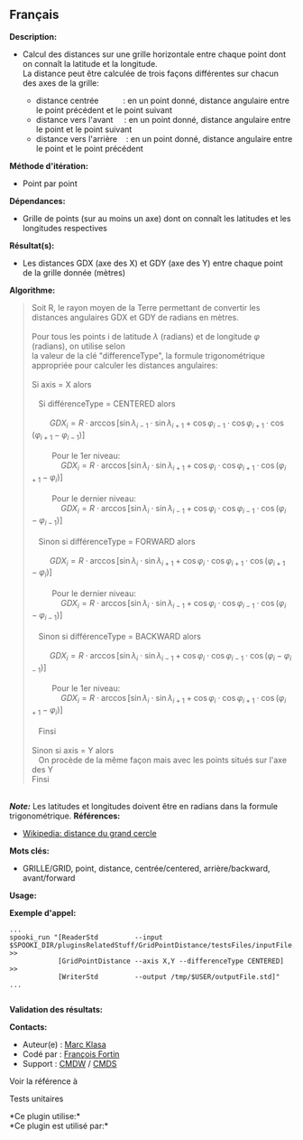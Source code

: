 ** Français















*Description:*

- Calcul des distances sur une grille horizontale entre chaque point
  dont on connaît la latitude et la longitude.\\
  La distance peut être calculée de trois façons différentes sur chacun
  des axes de la grille:

  - distance centrée           : en un point donné, distance angulaire
    entre le point précédent et le point suivant
  - distance vers l'avant     : en un point donné, distance angulaire
    entre le point et le point suivant
  - distance vers l'arrière    : en un point donné, distance angulaire
    entre le point et le point précédent

*Méthode d'itération:*

- Point par point

*Dépendances:*

- Grille de points (sur au moins un axe) dont on connaît les latitudes
  et les longitudes respectives

*Résultat(s):*

- Les distances GDX (axe des X) et GDY (axe des Y) entre chaque point de
  la grille donnée (mètres)

*Algorithme:*

#+begin_quote
  Soit R, le rayon moyen de la Terre permettant de convertir les
  distances angulaires GDX et GDY de radians en mètres.\\
  \\
  Pour tous les points i de latitude \(\lambda\) (radians) et de
  longitude \(\varphi\) (radians), on utilise selon\\
  la valeur de la clé "differenceType", la formule trigonométrique
  appropriée pour calculer les distances angulaires:\\
  \\
  Si axis = X alors\\
  \\
     Si différenceType = CENTERED alors\\
  \\
          \(\mbox{ $GDX_{i} = R \cdot \arccos[\sin \lambda_{i-1} \cdot
  \sin \lambda_{i+1} + \cos \varphi_{i-1} \cdot \cos \varphi_{i+1} \cdot
  \cos (\varphi_{i+1} - \varphi_{i-1})]$}\)\\
  \\
           Pour le 1er niveau:\\
               \(\mbox{ $GDX_{i} = R \cdot \arccos[\sin \lambda_{i}
  \cdot \sin \lambda_{i+1} + \cos \varphi_{i} \cdot \cos \varphi_{i+1}
  \cdot \cos (\varphi_{i+1} - \varphi_{i})]$}\)\\
  \\
           Pour le dernier niveau:\\
               \(\mbox{ $GDX_{i} = R \cdot \arccos[\sin \lambda_{i}
  \cdot \sin \lambda_{i-1} + \cos \varphi_{i} \cdot \cos \varphi_{i-1}
  \cdot \cos (\varphi_{i} - \varphi_{i-1})]$}\)\\
  \\
     Sinon si différenceType = FORWARD alors\\
  \\
          \(\mbox{ $GDX_{i} = R \cdot \arccos[\sin \lambda_{i} \cdot
  \sin \lambda_{i+1} + \cos \varphi_{i} \cdot \cos \varphi_{i+1} \cdot
  \cos (\varphi_{i+1} - \varphi_{i})]$}\)\\
  \\
           Pour le dernier niveau:\\
               \(\mbox{ $GDX_{i} = R \cdot \arccos[\sin \lambda_{i}
  \cdot \sin \lambda_{i-1} + \cos \varphi_{i} \cdot \cos \varphi_{i-1}
  \cdot \cos (\varphi_{i} - \varphi_{i-1})]$}\)\\
  \\
     Sinon si différenceType = BACKWARD alors\\
  \\
          \(\mbox{ $GDX_{i} = R \cdot \arccos[\sin \lambda_{i} \cdot
  \sin \lambda_{i-1} + \cos \varphi_{i} \cdot \cos \varphi_{i-1} \cdot
  \cos (\varphi_{i} - \varphi_{i-1})]$}\)\\
  \\
           Pour le 1er niveau:\\
               \(\mbox{ $GDX_{i} = R \cdot \arccos[\sin \lambda_{i}
  \cdot \sin \lambda_{i+1} + \cos \varphi_{i} \cdot \cos \varphi_{i+1}
  \cdot \cos (\varphi_{i+1} - \varphi_{i})]$}\)\\
  \\
     Finsi\\
  \\
  Sinon si axis = Y alors\\
     On procède de la même façon mais avec les points situés sur l'axe
  des Y\\
  Finsi
#+end_quote

\\
*/Note:/* Les latitudes et longitudes doivent être en radians dans la
formule trigonométrique.
*Références:*

- [[http://fr.wikipedia.org/wiki/Distance_du_grand_cercle][Wikipedia:
  distance du grand cercle]]

*Mots clés:*

- GRILLE/GRID, point, distance, centrée/centered, arrière/backward,
  avant/forward

*Usage:*

*Exemple d'appel:* 

#+begin_example
   ...
   spooki_run "[ReaderStd         --input $SPOOKI_DIR/pluginsRelatedStuff/GridPointDistance/testsFiles/inputFile.std] >>
               [GridPointDistance --axis X,Y --differenceType CENTERED] >>
               [WriterStd         --output /tmp/$USER/outputFile.std]"
   ...
   
#+end_example

*Validation des résultats:*

*Contacts:*

- Auteur(e) : [[https://wiki.cmc.ec.gc.ca/wiki/User:Klasam][Marc Klasa]]
- Codé par : [[https://wiki.cmc.ec.gc.ca/wiki/User:Fortinf][François
  Fortin]]
- Support : [[https://wiki.cmc.ec.gc.ca/wiki/CMDW][CMDW]] /
  [[https://wiki.cmc.ec.gc.ca/wiki/CMDS][CMDS]]

Voir la référence à



Tests unitaires



*Ce plugin utilise:*\\

*Ce plugin est utilisé par:*\\



  

